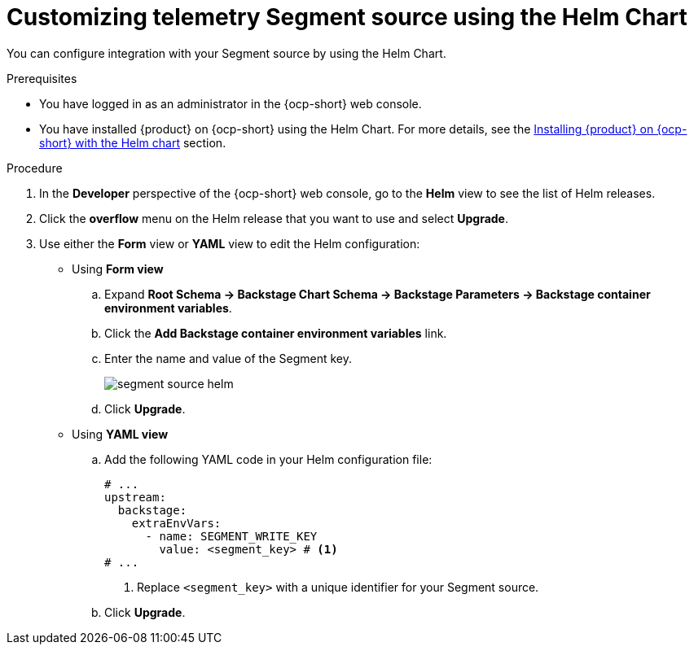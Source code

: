 [id="proc-customizing-telemetry-segment-using-helm_{context}"]
= Customizing telemetry Segment source using the Helm Chart

You can configure integration with your Segment source by using the Helm Chart.

.Prerequisites

* You have logged in as an administrator in the {ocp-short} web console.
* You have installed {product} on {ocp-short} using the Helm Chart. For more details, see the link:{LinkInstallationGuide}#assembly-install-rhdh-ocp-helm[Installing {product} on {ocp-short} with the Helm chart] section.

.Procedure

. In the *Developer* perspective of the {ocp-short} web console, go to the *Helm* view to see the list of Helm releases.
. Click the *overflow* menu on the Helm release that you want to use and select *Upgrade*.
. Use either the *Form* view or *YAML* view to edit the Helm configuration:
** Using *Form view*
+
.. Expand *Root Schema → Backstage Chart Schema → Backstage Parameters → Backstage container environment variables*.
.. Click the *Add Backstage container environment variables* link.
.. Enter the name and value of the Segment key.
+
image::rhdh/segment-source-helm.png[]

.. Click *Upgrade*.

** Using *YAML view*
+
.. Add the following YAML code in your Helm configuration file:
+
[source,yaml]
----
# ...
upstream:
  backstage:
    extraEnvVars:
      - name: SEGMENT_WRITE_KEY
        value: <segment_key> # <1>
# ...
----
<1> Replace `<segment_key>` with a unique identifier for your Segment source.

.. Click *Upgrade*.
